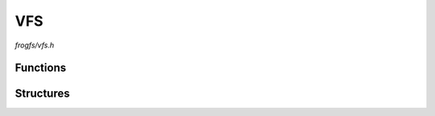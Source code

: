 VFS
===

`frogfs/vfs.h`

Functions
^^^^^^^^^

.. doxygenfunction:: esp_vfs_frogfs_register

Structures
^^^^^^^^^^

.. doxygenstruct:: esp_vfs_frogfs_conf_t
    :members:

